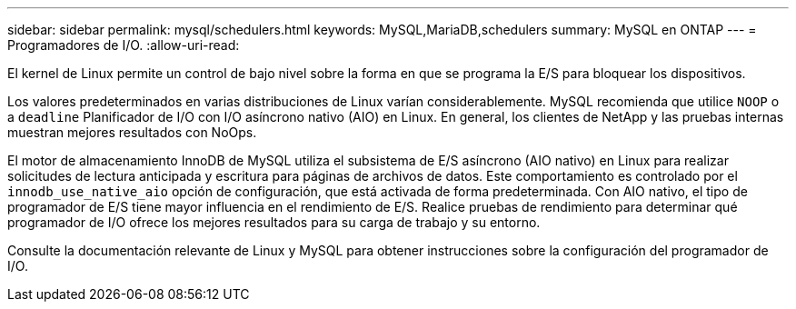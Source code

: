 ---
sidebar: sidebar 
permalink: mysql/schedulers.html 
keywords: MySQL,MariaDB,schedulers 
summary: MySQL en ONTAP 
---
= Programadores de I/O.
:allow-uri-read: 


[role="lead"]
El kernel de Linux permite un control de bajo nivel sobre la forma en que se programa la E/S para bloquear los dispositivos.

Los valores predeterminados en varias distribuciones de Linux varían considerablemente. MySQL recomienda que utilice `NOOP` o a `deadline` Planificador de I/O con I/O asíncrono nativo (AIO) en Linux. En general, los clientes de NetApp y las pruebas internas muestran mejores resultados con NoOps.

El motor de almacenamiento InnoDB de MySQL utiliza el subsistema de E/S asíncrono (AIO nativo) en Linux para realizar solicitudes de lectura anticipada y escritura para páginas de archivos de datos. Este comportamiento es controlado por el `innodb_use_native_aio` opción de configuración, que está activada de forma predeterminada. Con AIO nativo, el tipo de programador de E/S tiene mayor influencia en el rendimiento de E/S. Realice pruebas de rendimiento para determinar qué programador de I/O ofrece los mejores resultados para su carga de trabajo y su entorno.

Consulte la documentación relevante de Linux y MySQL para obtener instrucciones sobre la configuración del programador de I/O.
